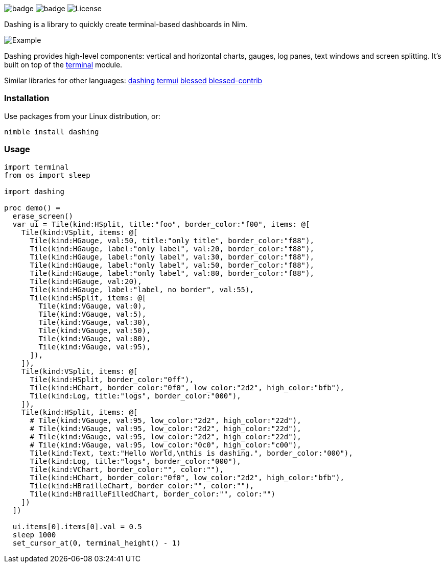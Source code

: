 
image:https://img.shields.io/badge/status-alpha-orange.svg[badge]
image:https://img.shields.io/badge/version-NONE-orange.svg[badge]
image:https://img.shields.io/badge/License-LGPL%20v3-blue.svg[License]

Dashing is a library to quickly create terminal-based dashboards in Nim.

image:https://raw.githubusercontent.com/FedericoCeratto/dashing/gh-pages/tty.gif[Example]

Dashing provides high-level components: vertical and horizontal charts, gauges, log panes, text windows and screen splitting. It's built on top of the https://nim-lang.org/docs/terminal.html[terminal] module.

Similar libraries for other languages: https://github.com/FedericoCeratto/dashing[dashing] https://github.com/gizak/termui[termui] https://github.com/chjj/blessed[blessed] https://github.com/yaronn/blessed-contrib[blessed-contrib]

=== Installation

Use packages from your Linux distribution, or:

[source,bash]
----
nimble install dashing
----

=== Usage

[source,nim]
----
import terminal
from os import sleep

import dashing

proc demo() =
  erase_screen()
  var ui = Tile(kind:HSplit, title:"foo", border_color:"f00", items: @[
    Tile(kind:VSplit, items: @[
      Tile(kind:HGauge, val:50, title:"only title", border_color:"f88"),
      Tile(kind:HGauge, label:"only label", val:20, border_color:"f88"),
      Tile(kind:HGauge, label:"only label", val:30, border_color:"f88"),
      Tile(kind:HGauge, label:"only label", val:50, border_color:"f88"),
      Tile(kind:HGauge, label:"only label", val:80, border_color:"f88"),
      Tile(kind:HGauge, val:20),
      Tile(kind:HGauge, label:"label, no border", val:55),
      Tile(kind:HSplit, items: @[
        Tile(kind:VGauge, val:0),
        Tile(kind:VGauge, val:5),
        Tile(kind:VGauge, val:30),
        Tile(kind:VGauge, val:50),
        Tile(kind:VGauge, val:80),
        Tile(kind:VGauge, val:95),
      ]),
    ]),
    Tile(kind:VSplit, items: @[
      Tile(kind:HSplit, border_color:"0ff"),
      Tile(kind:HChart, border_color:"0f0", low_color:"2d2", high_color:"bfb"),
      Tile(kind:Log, title:"logs", border_color:"000"),
    ]),
    Tile(kind:HSplit, items: @[
      # Tile(kind:VGauge, val:95, low_color:"2d2", high_color:"22d"),
      # Tile(kind:VGauge, val:95, low_color:"2d2", high_color:"22d"),
      # Tile(kind:VGauge, val:95, low_color:"2d2", high_color:"22d"),
      # Tile(kind:VGauge, val:95, low_color:"0c0", high_color:"c00"),
      Tile(kind:Text, text:"Hello World,\nthis is dashing.", border_color:"000"),
      Tile(kind:Log, title:"logs", border_color:"000"),
      Tile(kind:VChart, border_color:"", color:""),
      Tile(kind:HChart, border_color:"0f0", low_color:"2d2", high_color:"bfb"),
      Tile(kind:HBrailleChart, border_color:"", color:""),
      Tile(kind:HBrailleFilledChart, border_color:"", color:"")
    ])
  ])

  ui.items[0].items[0].val = 0.5
  sleep 1000
  set_cursor_at(0, terminal_height() - 1)
----

